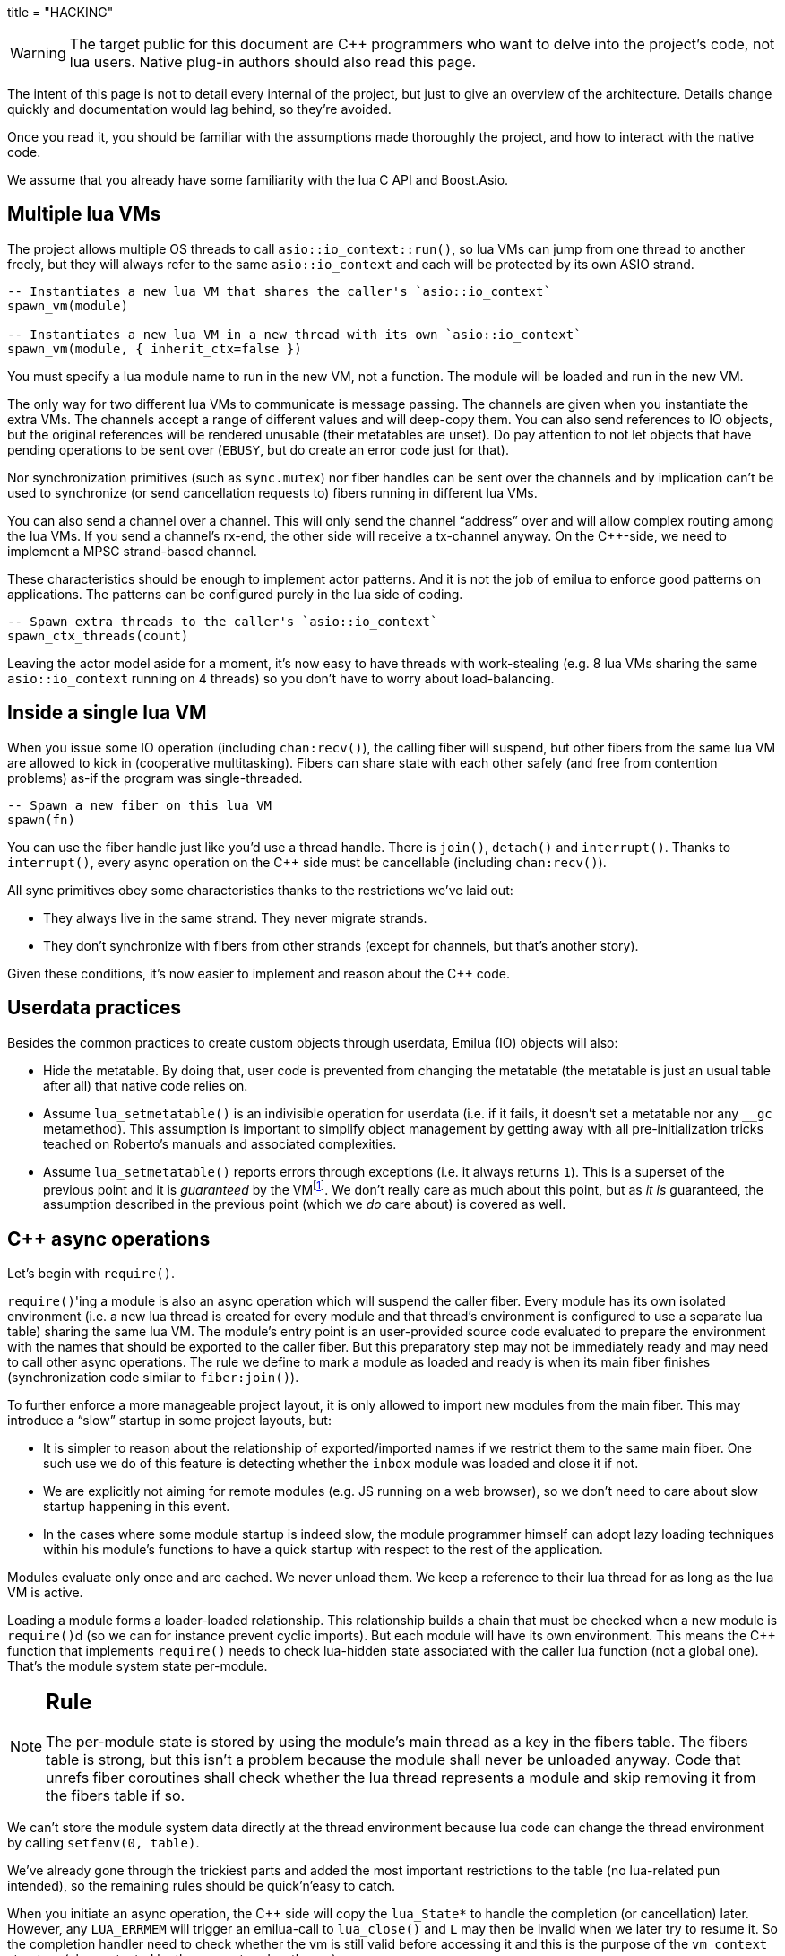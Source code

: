 +++
title = "HACKING"
+++

:toc: macro
:_:
:cpp: C++

WARNING: The target public for this document are {cpp} programmers who want to
delve into the project's code, not lua users. Native plug-in authors should also
read this page.

The intent of this page is not to detail every internal of the project, but just
to give an overview of the architecture. Details change quickly and
documentation would lag behind, so they're avoided.

Once you read it, you should be familiar with the assumptions made thoroughly
the project, and how to interact with the native code.

We assume that you already have some familiarity with the lua C API and
Boost.Asio.

toc::[]

== Multiple lua VMs

The project allows multiple OS threads to call `asio::io_context::run()`, so lua
VMs can jump from one thread to another freely, but they will always refer to
the same `asio::io_context` and each will be protected by its own ASIO strand.

[source,lua]
----
-- Instantiates a new lua VM that shares the caller's `asio::io_context`
spawn_vm(module)

-- Instantiates a new lua VM in a new thread with its own `asio::io_context`
spawn_vm(module, { inherit_ctx=false })
----

You must specify a lua module name to run in the new VM, not a function. The
module will be loaded and run in the new VM.

The only way for two different lua VMs to communicate is message passing. The
channels are given when you instantiate the extra VMs. The channels accept a
range of different values and will deep-copy them. You can also send references
to IO objects, but the original references will be rendered unusable (their
metatables are unset). Do pay attention to not let objects that have pending
operations to be sent over (`EBUSY`, but do create an error code just for that).

Nor synchronization primitives (such as `sync.mutex`) nor fiber handles can be
sent over the channels and by implication can't be used to synchronize (or send
cancellation requests to) fibers running in different lua VMs.

You can also send a channel over a channel. This will only send the channel
“address” over and will allow complex routing among the lua VMs. If you send a
channel's rx-end, the other side will receive a tx-channel anyway. On the
{cpp}-side, we need to implement a MPSC strand-based channel.

These characteristics should be enough to implement actor patterns. And it is
not the job of emilua to enforce good patterns on applications. The patterns can
be configured purely in the lua side of coding.

[source,lua]
----
-- Spawn extra threads to the caller's `asio::io_context`
spawn_ctx_threads(count)
----

Leaving the actor model aside for a moment, it's now easy to have threads with
work-stealing (e.g. 8 lua VMs sharing the same `asio::io_context` running on 4
threads) so you don't have to worry about load-balancing.

== Inside a single lua VM

When you issue some IO operation (including `chan:recv()`), the calling fiber
will suspend, but other fibers from the same lua VM are allowed to kick in
(cooperative multitasking). Fibers can share state with each other safely (and
free from contention problems) as-if the program was single-threaded.

[source,lua]
----
-- Spawn a new fiber on this lua VM
spawn(fn)
----

You can use the fiber handle just like you'd use a thread handle. There is
`join()`, `detach()` and `interrupt()`. Thanks to `interrupt()`, every async
operation on the {cpp} side must be cancellable (including `chan:recv()`).

All sync primitives obey some characteristics thanks to the restrictions we've
laid out:

* They always live in the same strand. They never migrate strands.
* They don't synchronize with fibers from other strands (except for channels,
  but that's another story).

Given these conditions, it's now easier to implement and reason about the {cpp}
code.

== Userdata practices

Besides the common practices to create custom objects through userdata, Emilua
(IO) objects will also:

* Hide the metatable. By doing that, user code is prevented from changing the
  metatable (the metatable is just an usual table after all) that native code
  relies on.
* Assume `lua_setmetatable()` is an indivisible operation for userdata (i.e. if
  it fails, it doesn't set a metatable nor any `__gc` metamethod). This
  assumption is important to simplify object management by getting away with all
  pre-initialization tricks teached on Roberto's manuals and associated
  complexities.
* Assume `lua_setmetatable()` reports errors through exceptions (i.e. it always
  returns `1`). This is a superset of the previous point and it is _guaranteed_
  by the
  VMfootnote:[<http://lua-users.org/lists/lua-l/2007-10/msg00600.html>]. We
  don't really care as much about this point, but as _it is_ guaranteed, the
  assumption described in the previous point (which we _do_ care about) is
  covered as well.

== {cpp} async operations

Let's begin with `require()`.

``require()``'ing a module is also an async operation which will suspend the
caller fiber. Every module has its own isolated environment (i.e. a new lua
thread is created for every module and that thread's environment is configured
to use a separate lua table) sharing the same lua VM. The module's entry point
is an user-provided source code evaluated to prepare the environment with the
names that should be exported to the caller fiber. But this preparatory step may
not be immediately ready and may need to call other async operations. The rule
we define to mark a module as loaded and ready is when its main fiber finishes
(synchronization code similar to `fiber:join()`).

To further enforce a more manageable project layout, it is only allowed to
import new modules from the main fiber. This may introduce a “slow” startup in
some project layouts, but:

* It is simpler to reason about the relationship of exported/imported names if
  we restrict them to the same main fiber. One such use we do of this feature is
  detecting whether the `inbox` module was loaded and close it if not.
* We are explicitly not aiming for remote modules (e.g. JS running on a web
  browser), so we don't need to care about slow startup happening in this event.
* In the cases where some module startup is indeed slow, the module programmer
  himself can adopt lazy loading techniques within his module's functions to
  have a quick startup with respect to the rest of the application.

Modules evaluate only once and are cached. We never unload them. We keep a
reference to their lua thread for as long as the lua VM is active.

Loading a module forms a loader-loaded relationship. This relationship builds a
chain that must be checked when a new module is ``require()``d (so we can for
instance prevent cyclic imports). But each module will have its own
environment. This means the {cpp} function that implements `require()` needs to
check lua-hidden state associated with the caller lua function (not a global
one). That's the module system state per-module.

[NOTE]
--
[discrete]
== Rule

The per-module state is stored by using the module's main thread as a key in the
fibers table. The fibers table is strong, but this isn't a problem because the
module shall never be unloaded anyway. Code that unrefs fiber coroutines shall
check whether the lua thread represents a module and skip removing it from the
fibers table if so.
--

We can't store the module system data directly at the thread environment because
lua code can change the thread environment by calling `setfenv(0, table)`.

We've already gone through the trickiest parts and added the most important
restrictions to the table (no lua-related pun intended), so the remaining rules
should be quick'n'easy to catch.

When you initiate an async operation, the {cpp} side will copy the `lua_State*`
to handle the completion (or cancellation) later. However, any `LUA_ERRMEM` will
trigger an emilua-call to `lua_close()` and `L` may then be invalid when we
later try to resume it. So the completion handler need to check whether the vm
is still valid before accessing it and this is the purpose of the `vm_context`
structure (also protected by the same strand as the vm).

== `this_fiber`

As long as lua code is executing, there is a current fiber and this property
stays unchanged for as long as control doesn't go back to {cpp} code.

[quote]
....
(definitions)
%
transparent, adj.:
        Being or pertaining to an existing, nontangible object.
        "It's there, but you can't see it"
                -- IBM System/360 announcement, 1964.

virtual, adj.:
        Being or pertaining to a tangible, nonexistent object.
        "I can see it, but it's not there."
                -- Lady Macbeth.
....

This property is mostly transparent to lua code. Which is to say that the
programmer is aware of this property, but there isn't a tangible object that it
can track back to `this_fiber`. This is *mostly* true, but there is a quite
tangible `this_fiber` lua global object that the user can inspect — exposed at
the beginning of the first thread execution.

However, `this_fiber` being a global is shared among all the fibers, so it can't
point to a single fiber. Instead, it will query which fiber is current and do
operations on it.

{cpp} async ops will always store which fiber is current to know how to resume
it back. And before a fiber is resumed, this info is stored at a know lua
registry's index so future async ops will get to know about it too. The reason
why we can't rely on the `L` argument passed to C functions registered at the VM
and the current fiber needs to be remembered is because there will be a `L` that
points to the wrong lua thread as soon as the user wraps some function in a
coroutine.

This design works well because we don't mix responsibilities of the scheduler
with user code (as is the case for `Fiber#resume` in Ruby which would be better
suited by a `Fiber#spawn()` that accepts ``post``/``dispatch`` execution
policies and would avoid the (un-)parking unsound ideas altogether).

== `LUA_ERRMEM`

Lua code cannot recover from allocation failures. As an example (and single-VM
only):

[source,lua]
----
my_mutex:lock()
scope_cleanup_push(function() my_mutex:unlock() end)
----

If the VM fails to allocate the closure passed to `scope_cleanup_push()`,
`my_mutex` will be kept locked and the lua code inside that VM will be in an
unrecoverable state. There's no pattern or ordering to make resource management
work here as allocation failures can happen almost anywhere and we then inherit
some constraints and reasoning from preemptive scheduling. The only option (and
this applies to *any* allocation failure reported by the lua VM) is to terminate
the VM from the {cpp}-side.

When `lua_close()` is called, there is no guarantee pending operations will be
canceled as they might hold strong references to the underlying IO object
preventing its destructor from getting called. Therefore, the `vm_context`
structure also holds an intrusive container of polymorphic elements which are
destroyed after `lua_close()` is called and can be used to register clenaup code
to avoid such leaks. If the operation finishes, the IO object is free to reclaim
their own objects from this container and use them for other purposes.

`lua_CFunction` objects should never call `lua_close()`. If they detect
`LUA_ERRMEM` all they have to do is to mark the flags field from `vm_context`
and suspend the fiber. The runtime will take care of closing `lua_State*` and
extra cleanup when it recovers control of the thread.

== Channels and resources

The biggest challenge to cross-VM resource management are the multi-strand sync
primitives (i.e. the channels). They have to execute code that jumps from one
strand to another to finish their jobs. If the associated execution context
already finished, then they would be stuck forever. The solution is for them to
keep the execution context busy through a work guard.

However some rules are needed to make this work:

* Rx-channels (i.e. `inbox`) don't keep work guards.
* Tx-channels keep a work guard to the other end while they are alive. But they
  only keep a work guard to their own strands when they have an active
  operation.

If the tx-channels are not closed, they will prevent execution contexts that are
no longer necessary from being destroyed. But that's the best we can do. We
could periodically call the GC to free unused channels, but so will lua code
anyway and there's nothing left for us to do on the {cpp} side. A good practice
for lua code would be to add the following chunk at the beginning of the fiber
who's gonna process the actor messages:

[source,lua]
----
scope_cleanup_push(function() inbox:close() end)
----

Extra rules for channels management:

* As an extra safety measure, if the main fiber finishes and `inbox` wasn't
  imported, the runtime closes it.
* Channels (tx and rx) also get closed when the VM is terminated.
* Channels must only upgrade their weak references to `vm_context` once they
  migrated to the target strand. Otherwise, they would prevent the VM from
  auto-closing (and hairy problems would follow).

== The exception mechanism

{cpp} exceptions must not be used to propagate errors across lua/{cpp}
frames. However, lua errors may simply trigger stack unwinding (the code makes
heavy use of `setjmp()`) and we do depend on RAII to keep the code correct.

It is assumed that any call to `lua_error()` will behave as-if it throws a {cpp}
exception (thus triggering our destructors). We require some support from the
luaJIT VM for this. Specifically, we can't rely on
http://luajit.org/extensions.html#exceptions[the “no interoperability” category
from their “exception” section on the “extensions” page] because the following
restriction:

[quote]
____
Throwing Lua errors across {cpp} frames will not call {cpp} destructors.
____

To make matters worse, the feature we do depend on only appears in the the “full
interoperability” category:

[quote]
____
Throwing Lua errors across {cpp} frames is safe. {cpp} destructors will be
called.
____

A different approach would be to implement an exception mechanism in terms of
coroutines (although it'd add to code complexity):

[quote, leafo, 'http://leafo.net/posts/itchio-and-coroutines.html#overview-of-coroutines[leafo.net]']
____
----
Exceptions < Coroutines < Continuations
----

Exceptions can be thought of as a subclass of coroutines. You can implement an
exception mechanism with coroutines.
____

But this path would be a dead-end as native lua errors would still be reported
through `lua_error()`. For luaJIT, `lua_error()` plays well with our code
because:

[quote, 'http://luajit.org/extensions.html#resumable']
____
The LuaJIT VM is fully resumable. This means you can yield from a coroutine even
across contexts, where this would not possible with the standard Lua 5.1 VM:
e.g. you can yield across `pcall()` and `xpcall()`, across iterators and across
metamethods.
____

Wasn't for this guarantee, the project would be monstrous. To understand why
this guarantee is important, let's unravel the fundamental pattern for fibers
support. We always implicitly wrap every user code inside a lua coroutine:

[source,lua]
----
local fib = coroutine.create(user_fn)
----

So async operations can suspend the calling fiber and resume them later.

But the `user_fn` might very well contain a `pcall()` and execute our suspending
async function inside it:

[source,lua]
----
function user_fn()
    pcall(function()
        io_obj:emilua_async_op()
    end)
end
----

The exception mechanism should not block our ability to suspend fibers. When our
own native code calls `lua_yield()` to suspend a fiber, the suspension mechanism
should be able to cross the `pcall()` barrier.

To wrap all up so far, the standard lua exception mechanism is used to report
errors. The only difference is that emilua will `lua_error()` a structured error
object inspired by `std::error_code` for our own errors.

Things would get a little trick on the following point that we raised previously
though:

[quote]
____
[...] and we do depend on RAII to keep the code correct.
____

Imagine we have some code like the following:

[source,cpp]
----
class reference
{
public:
    reference() : L(nullptr) {}

    reference(lua_State* L)
        : L(L)
        , idx(luaL_ref(L, LUA_REGISTRYINDEX))
    {}

    ~reference()
    {
        if (!L)
            return;

        luaL_unref(L, LUA_REGISTRYINDEX, idx);
    }

    reference(reference&& o)
        : L(o.L)
        , idx(o.idx)
    {
        o.L = nullptr;
    }

    lua_State* state() const
    {
        return L;
    }

    void push() const
    {
        assert(L);
        lua_pushinteger(L, idx);
        lua_gettable(L, LUA_REGISTRYINDEX);
    }

private:
    lua_State* L;
    int idx;
};
----

If an object of this type has its destructor called on `lua_error()`-triggered
stack unwinding, it means we're manipulating the `lua_State*` (`luaL_unref(L)`
in this example) on stack unwinding (i.e. outside of a lua-catch block which
would be just after a `pcall()` return). If the VM is not in a safe state for
manipulations at this moment (this scenario just doesn't happen if you stick
with plain C which is the target lua was developed for) then we're
screwed. Luckily, the VM can handle such situations just fine as it is hinted on
the luaJIT documentation:

[quote, '<http://luajit.org/ext_c_api.html#mode_wrapcfunc>', 'Recommended usage pattern for `LUAJIT_MODE_WRAPCFUNC`']
____
[source,cpp]
----
static int wrap_exceptions(lua_State *L, lua_CFunction f)
{
  try {
    return f(L);  // Call wrapped function and return result.
  } catch (const char *s) {  // Catch and convert exceptions.
    lua_pushstring(L, s);
  } catch (std::exception& e) {
    lua_pushstring(L, e.what());
  } catch (...) {
    lua_pushliteral(L, "caught (...)");
  }
  return lua_error(L);  // Rethrow as a Lua error.
}
----
____

This guarantee is promised again (although this version of the promise is
read-only) in their “extensions” page (and again only at the _full
interoperability_ category):

[quote, '<http://luajit.org/extensions.html#exceptions> (emphasis mine)']
____
Lua errors can be caught on the C++ side with `catch(...)`. The corresponding
Lua error message *can be retrieved from the Lua stack*.
____

NOTE: Writing this project in plain C would not be a way out to at least cut
half of the problems. To do proper resource management in plain C we'd end up
resorting to endless cascades of ``pcall()``s and it wouldn't be reliable as
soon as it first hit a `LUA_ERRMEM`. {cpp} has working resource management tools
for true exceptions. It is a “take it or leave” situation here.

The final piece for our puzzle is related to async ops converting
`std::error_code` into lua exceptions (i.e. `lua_error()`). The completion
handler for async ops is not called in a lua context, so they cannot just call
`lua_error()` and hope the correct context will catch the exception (there's no
API similar to
https://www.boost.org/doc/libs/1_67_0/libs/context/doc/html/context/ff.html#context.ff.executing_function_on_top_of_a_fiber[`resume_with()`
from Boost.Context]). They need to return control to the native code that
suspended the fiber so it can throw a lua exception before control returns to
lua code.

This guarantee used to exist on luaJIT 1.x (which included Coco):

[quote, '<http://coco.luajit.org/api.html#lua_yield>']
____
Now, if the current coroutine has an associated C stack, `lua_yield()` returns
the number of arguments passed back from the resume.
____

The lack of allocated C stacks brings more complications to the implementation
that will be discussed
later. https://www.lua.org/manual/5.2/manual.html#lua_yieldk[`lua_yieldk()`]
from Lua 5.2 would be enough for us (and cheaper!),
https://github.com/LuaJIT/LuaJIT/issues/48[but we don't have that either].

Yet another option would be to set an one-time hook to be called immediately
just before resuming the lua coroutine, but it'd present challenges in the
future if we ever add debugging support, so it is avoided.

And the solution Emilua get away with is wrapping the C function inside a lua
function. The C function returns a 2-tuple. If the first argument is not nil,
the lua function itself will take care of use it to raise an error.

[source,lua]
----
local error, native = ...
return function(...)
    local e, v = native(...)
    if e then
        error(e)
    else
        return v
    end
end
----

== User-coroutines

Let's jump straight to a topic that gives some sense of continuity to the
previous section. The `pcall()` barrier is not the only barrier that the user
can insert to prevent `lua_yield()` from suspending the fiber. The user might
very well just wrap calls using `coroutine.create()`:

[source,lua]
----
function user_fn()
    coroutine.create(function()
        io_obj:emilua_async_op()
    end)
end
----

[NOTE]
--
[discrete]
== Rule

Lua's `coroutine` module must never be directly exposed to lua code.
--

The problem is solved by exposing a different `coroutine` module — a small shim
over the original one. This version inspects `this_fiber` variable for the
suspension reason (native code or lua code).

Another responsibility we throw in is check if the user is trying to operate a
fiber managed by the native scheduler (the user could get these objects through
functions such as `coroutine.running()`).

Conceptually, the implementation looks like this:

[source,lua]
----
function coroutine.resume(co, ...)
    if _G.fibers[co] ~= nil then
        error("bad coroutine", 2)
    end

    local args = table.pack(...)
    while true do
        local ret = table.pack(raw_coroutine.resume(co, table.unpack(args)))
        if ret[1] == false then
            return table.unpack(ret)
        end
        if _G.this_fiber.native_yield then
            args = table.pack(raw_coroutine.yield(table.unpack(ret, 2)))
        else
            return table.unpack(ret)
        end
    end
end

function coroutine.yield(...)
    if _G.fibers[coroutine.running()] ~= nil then
        error("bad coroutine", 2)
    end
    return raw_coroutine.yield(...)
end

coroutine.create = ...
coroutine.wrap = ...
coroutine.status = ...
coroutine.running = ...
----

== Dead fibers

When an exception escapes the fiber stack, the hook registered with
`sys.set_uncaught_hook()` is called. The default hook prints the stack trace to
`stderr` and additionally terminates the VM if the exception escaped from the
main fiber. If the custom hook itself fails, the default hook is then called
anyway.

Scope handlers are properly popped and called after the hook returns control of
the thread to the runtime.

The hook is only called for detached fibers. Therefore, a different behaviour
can be chosen for each ``join()``ed fiber. Also, if the fiber isn't explicitly
``detach()``ed, the hook action will be deferred until some GC round.

There isn't a `pcall` block around the whole program. `lua_resume` is enough and
it has the nice property of not unwinding the stack so it can be examined from
the error handler. A new lua thread is created to execute the uncaught-hook
while it has the chance to examine the unchanged error'ed call stack.

== Functions that receive a lua callback

There are plenty of functions that have a lua closure as a parameter
(e.g. `pcall()`, `scope()`, ...). If we blindly implement them in plain C, they
will configure a non-leaf C stack frame which we cannot suspend.

To avoid the C stack frame in the middle of the call-stack altogether, we
implement (parts of) these functions in lua, not C. The problem is then how to
expose sensitive raw resources that the C functions would use. One of the goals
is to not let these resources escape elsewhere.

// TODO (I'm not ready to invest such big effort on this early release, but
// something like this would be useful anyway by the time the project is ready
// to accommodate transpilers):
//
//Emilua will create lua closures by feeding the VM handcrafted luaJIT
//bytecode. The bytecode allows us to access upvalues by index and, in turn, set
//them from the native API with `lua_setupvalue()`. Two useful commands to examine
//luaJIT bytecode are:
//
//[source,shell]
//----
//luajit -bl test.lua
//luajit -b -t raw test.lua - | hexdump -C
//----
//
//Supporting documentation can be found at:
//
//* <http://luajit.org/running.html>
//* <http://wiki.luajit.org/Bytecode-2.0>
//* <https://github.com/LuaJIT/LuaJIT/blob/v2.0/src/lj_bc.h>
//* <https://github.com/LuaJIT/LuaJIT/blob/v2.0/src/lj_bcdump.h>

A quick way to achieve it is by having a lua bootstrap function/chunk to create
closures and later change their upvalues through C:

[source,lua]
----
local private_resource = ...
return function()
    -- use `private_resource`
end
----

This approach is naive as luaJIT 2.x does not implement some lua functions as C
functions and we cannot feed them as upvalues for the imported bytecode. For
instance, we have this behaviour for `pcall()`:

[source,cpp]
----
lua_pushcfunction(L, luaopen_base);
lua_call(L, 0, 0);
lua_getglobal(L, "pcall");
lua_CFunction pcall_addr = lua_tocfunction(L, -1);
assert(pcall_addr == nullptr); // :(
----

So a larger boilerplate is required to (1) extract an usable luaJIT bytecode and
then (2) feed it into the {cpp} source code. The solution this time also
involves the build system which will call a few luajit-powered scripts to
generate the proper bytecodes and convert them to C source using `xdd -i`.

Just to clarify: the private resource in the previous example is problematic
because `pcall()` won't be directly exposed to lua code. Therefore, the lua
bootstrap function that runs within the lua VM used by Emilua doesn't have
access to `pcall()` either. We must use another VM to create the VM
bytecode. That's where the extra build step comes in.

== Process environment

A part of the process environment (e.g. UNIX signals) should be under complete
control of the program and no external library should meddle with it. However,
no protections will be provided to enforce this good practice.

== VM settings inheritance

New actors should inherit generic customization points for the GC (e.g. step
count and period) and the JIT. They should also inherit allocator settings, but
they must *not* be prevented from creating new actors with higher allocation
quotas (unless of course the global pool is already at its limit).

== Lua 5.2/LuaJIT extensions

We use some C functions found only on Lua 5.2+ and/or LuaJIT:

* `luaL_traceback()`
* `luaopen_bit()`
* `luaopen_jit()`
* `luaopen_ffi()`
* `LUAJIT_VERSION_SYM()`

== 2GB addressing limit

http://hacksoflife.blogspot.com/2012/12/integrating-luajit-with-x-plane-64-bit.html[luaJIT
has a serious 2GB limit] that has been
https://www.freelists.org/post/luajit/Fixed-a-segfault-when-unsinking-64bit-pointers[fixed
on forks]. By default, the broken 64-bit addressing mode is hidden behind
`LUAJIT_ENABLE_GC64`. Emilua might consider moving to
https://www.freelists.org/post/luajit/LuaJIT-staging-fork-to-move-the-project-forward[moonjit]
if its author don't try to part away from the lua 5.1 core and keep himself
distant from 5.3+ syntactic explosion madness. I *don't* like this {cpp}-like
culture expanding to lua or other languages (kudos to Go here for avoiding it).

== JIT parameters

The JIT parameters are also changed from the
http://luajit.org/running.html#opt_O[old defaults]:

[source,lua]
----
maxtrace=1000
maxrecord=4000
maxmcode=512  -- in KB
----

To https://github.com/openresty/luajit2#updated-jit-default-parameters[defaults
based on OpenResty findings]:

[source,lua]
----
maxtrace=8000
maxrecord=16000
maxmcode=40960  -- in KB
----

== Open questions

* Describe the behaviour for `sys.exit()` (for main and secondary VMs). Should
  it call the cancellator for every active operation? Should it exit the
  application?
* We do print to `stderr`. Shouldn't we provide an embedded logger module
  already?

== Extra caution to take when writing plug-ins

Always keep in mind:

* If you enable your IO object to be sent over channels, it'll also be able to
  migrate to a different `asio::io_context` and you must take care to keep a
  work guard to the original `asio::io_context`.
* Pending operations must hold a strong reference to `vm_context` and a work
  guard — directly or indirectly — to `vm_context.strand()`.
* IO objects (channels included) by themselves must not hold any strong
  references to their own `vm_context` (this cycle would prevent auto-closing
  the VM and associated channels). Operation initiation is the perfect time to
  upgrade _weak_ references (if any) to strong ones.
* Pending operations must not trust `L` from the initiating operation to decide
  which fiber to wake-up later on. They must resort — at initiation time — to
  the `vm_context` API. Check the simple `sleep_for()` implementation for a code
  template.

== Final note

Emilua software is complex. There should be no pursuit in indefinitely extending
this base. Rather, we should search for stabilization and maturity (and also
tooling around a solid base).

If you think there should be a nice lua library to handle IRC and what-not, by
all means do write it, but write it as a separate lua library (or native
plug-in), and compete against the free market of libraries. Do not submit a
proposal to integrate it in the core. There are no batteries included. And there
shall be no committee-driven development.

Likewise, we should be stuck in the current lua syntax (5.1 plus some extensions
found in luaJIT 2.0.5{_}footnote:[<http://luajit.org/extensions.html#lua52>
(`-DLUAJIT_ENABLE_LUA52COMPAT` will be included when I have time to build
luaJIT).]) forever. If you want more syntax, use a transpiler.
